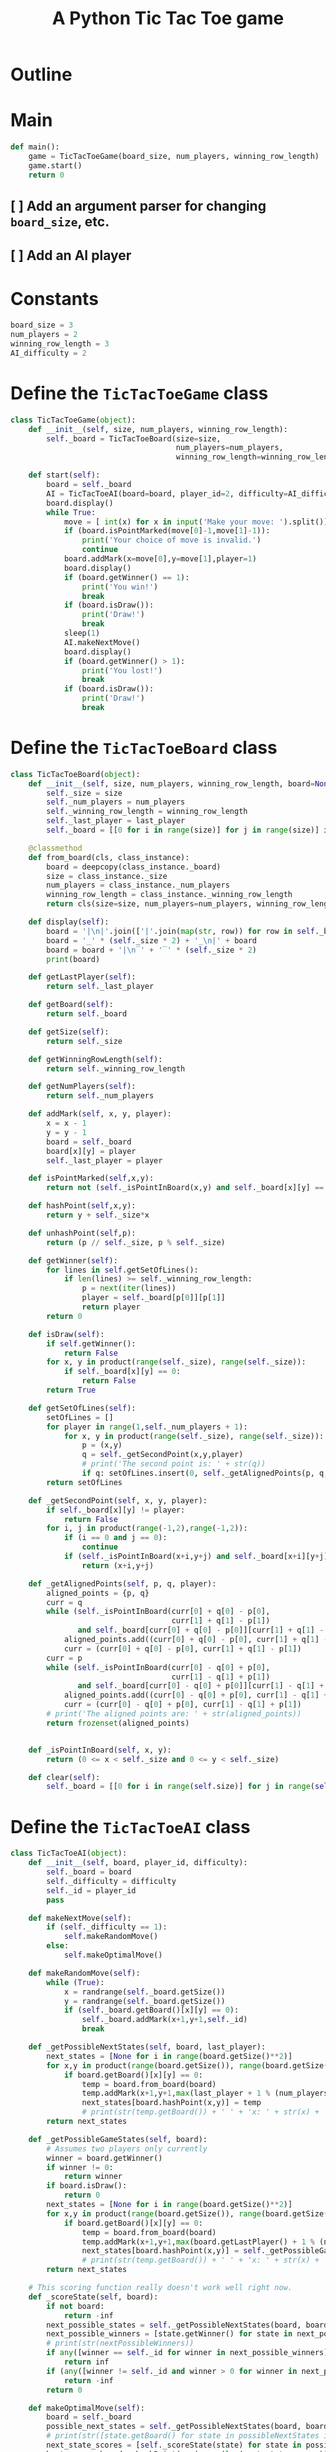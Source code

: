 #+title: A Python Tic Tac Toe game

* Outline
:PROPERTIES:
:CREATED_TIME: [2021-11-07 Sun 14:52]
:END:

#+BEGIN_SRC python :noweb yes :tangle main.py :exports none
"""This is a Python Tic Tac Toe game"""

# imports
import sys
<<tictactoe-main-imports>>

# constants
<<tictactoe-constants>>

# exception classes

# interface functions

# classes
<<TicTacToeBoard-defn>>

<<TicTacToeAI-defn>>

<<TicTacToeGame-defn>>

# internal functions & classes
<<tictactoe-main>>

if __name__ == '__main__':
    status = main()
    sys.exit(status)
#+END_SRC

* Main
:PROPERTIES:
:CREATED_TIME: [2021-11-07 Sun 15:54]
:END:

#+name: tictactoe-main
#+begin_src python
def main():
    game = TicTacToeGame(board_size, num_players, winning_row_length)
    game.start()
    return 0
#+end_src

** [ ] Add an argument parser for changing ~board_size~, etc.
:PROPERTIES:
:CREATED_TIME: [2021-11-08 Mon 22:58]
:END:

** [ ] Add an AI player
:PROPERTIES:
:CREATED_TIME: [2021-11-08 Mon 23:38]
:END:

* Constants
:PROPERTIES:
:CREATED_TIME: [2021-11-08 Mon 19:30]
:END:

#+name: tictactoe-constants
#+begin_src python
board_size = 3
num_players = 2
winning_row_length = 3
AI_difficulty = 2
#+end_src

* Define the ~TicTacToeGame~ class
:PROPERTIES:
:CREATED_TIME: [2021-11-07 Sun 16:20]
:END:

#+name: TicTacToeGame-defn
#+begin_src python
class TicTacToeGame(object):
    def __init__(self, size, num_players, winning_row_length):
        self._board = TicTacToeBoard(size=size,
                                     num_players=num_players,
                                     winning_row_length=winning_row_length)

    def start(self):
        board = self._board
        AI = TicTacToeAI(board=board, player_id=2, difficulty=AI_difficulty)
        board.display()
        while True:
            move = [ int(x) for x in input('Make your move: ').split()]
            if (board.isPointMarked(move[0]-1,move[1]-1)):
                print('Your choice of move is invalid.')
                continue
            board.addMark(x=move[0],y=move[1],player=1)
            board.display()
            if (board.getWinner() == 1):
                print('You win!')
                break
            if (board.isDraw()):
                print('Draw!')
                break
            sleep(1)
            AI.makeNextMove()
            board.display()
            if (board.getWinner() > 1):
                print('You lost!')
                break
            if (board.isDraw()):
                print('Draw!')
                break
#+end_src

* Define the ~TicTacToeBoard~ class
:PROPERTIES:
:CREATED_TIME: [2021-11-07 Sun 22:32]
:END:

#+name: TicTacToeBoard-defn
#+begin_src python
class TicTacToeBoard(object):
    def __init__(self, size, num_players, winning_row_length, board=None, last_player=0):
        self._size = size
        self._num_players = num_players
        self._winning_row_length = winning_row_length
        self._last_player = last_player
        self._board = [[0 for i in range(size)] for j in range(size)] if board is None else board

    @classmethod
    def from_board(cls, class_instance):
        board = deepcopy(class_instance._board)
        size = class_instance._size
        num_players = class_instance._num_players
        winning_row_length = class_instance._winning_row_length
        return cls(size=size, num_players=num_players, winning_row_length=winning_row_length, board=board)

    def display(self):
        board = '|\n|'.join(['|'.join(map(str, row)) for row in self._board])
        board = '_' * (self._size * 2) + '_\n|' + board
        board = board + '|\n‾' + '‾' * (self._size * 2)
        print(board)

    def getLastPlayer(self):
        return self._last_player
        
    def getBoard(self):
        return self._board
    
    def getSize(self):
        return self._size

    def getWinningRowLength(self):
        return self._winning_row_length
    
    def getNumPlayers(self):
        return self._num_players

    def addMark(self, x, y, player):
        x = x - 1
        y = y - 1
        board = self._board
        board[x][y] = player
        self._last_player = player

    def isPointMarked(self,x,y):
        return not (self._isPointInBoard(x,y) and self._board[x][y] == 0)

    def hashPoint(self,x,y):
        return y + self._size*x

    def unhashPoint(self,p):
        return (p // self._size, p % self._size)

    def getWinner(self):
        for lines in self.getSetOfLines():
            if len(lines) >= self._winning_row_length:
                p = next(iter(lines))
                player = self._board[p[0]][p[1]]
                return player
        return 0

    def isDraw(self):
        if self.getWinner():
            return False
        for x, y in product(range(self._size), range(self._size)):
            if self._board[x][y] == 0:
                return False
        return True
    
    def getSetOfLines(self):
        setOfLines = []
        for player in range(1,self._num_players + 1):
            for x, y in product(range(self._size), range(self._size)):
                p = (x,y)
                q = self._getSecondPoint(x,y,player)
                # print('The second point is: ' + str(q))
                if q: setOfLines.insert(0, self._getAlignedPoints(p, q, player))
        return setOfLines

    def _getSecondPoint(self, x, y, player):
        if self._board[x][y] != player:
            return False
        for i, j in product(range(-1,2),range(-1,2)):
            if (i == 0 and j == 0):
                continue
            if (self._isPointInBoard(x+i,y+j) and self._board[x+i][y+j] == player):
                return (x+i,y+j)

    def _getAlignedPoints(self, p, q, player):
        aligned_points = {p, q}
        curr = q 
        while (self._isPointInBoard(curr[0] + q[0] - p[0],
                                    curr[1] + q[1] - p[1])
               and self._board[curr[0] + q[0] - p[0]][curr[1] + q[1] - p[1]] == player):
            aligned_points.add((curr[0] + q[0] - p[0], curr[1] + q[1] - p[1]))
            curr = (curr[0] + q[0] - p[0], curr[1] + q[1] - p[1])
        curr = p
        while (self._isPointInBoard(curr[0] - q[0] + p[0],
                                    curr[1] - q[1] + p[1])
               and self._board[curr[0] - q[0] + p[0]][curr[1] - q[1] + p[1]] == player):
            aligned_points.add((curr[0] - q[0] + p[0], curr[1] - q[1] + p[1]))
            curr = (curr[0] - q[0] + p[0], curr[1] - q[1] + p[1])
        # print('The aligned points are: ' + str(aligned_points))
        return frozenset(aligned_points)
            

    def _isPointInBoard(self, x, y):
        return (0 <= x < self._size and 0 <= y < self._size)

    def clear(self):
        self._board = [[0 for i in range(self.size)] for j in range(self.size)]
#+end_src

* Define the ~TicTacToeAI~ class
:PROPERTIES:
:CREATED_TIME: [2021-11-08 Mon 23:46]
:END:

#+name: TicTacToeAI-defn
#+begin_src python
class TicTacToeAI(object):
    def __init__(self, board, player_id, difficulty):
        self._board = board
        self._difficulty = difficulty
        self._id = player_id
        pass

    def makeNextMove(self):
        if (self._difficulty == 1):
            self.makeRandomMove()
        else:
            self.makeOptimalMove()

    def makeRandomMove(self):
        while (True):
            x = randrange(self._board.getSize())
            y = randrange(self._board.getSize())
            if (self._board.getBoard()[x][y] == 0):
                self._board.addMark(x+1,y+1,self._id)
                break

    def _getPossibleNextStates(self, board, last_player):
        next_states = [None for i in range(board.getSize()**2)]
        for x,y in product(range(board.getSize()), range(board.getSize())):
            if board.getBoard()[x][y] == 0:
                temp = board.from_board(board)
                temp.addMark(x+1,y+1,max(last_player + 1 % (num_players + 1), 1))
                next_states[board.hashPoint(x,y)] = temp
                # print(str(temp.getBoard()) + ' ' + 'x: ' + str(x) + ', y: ' + str(y) + ', board.getBoard()[x][y]: ' + str(board.getBoard()[x][y]))
        return next_states
    
    def _getPossibleGameStates(self, board):
        # Assumes two players only currently
        winner = board.getWinner()
        if winner != 0:
            return winner
        if board.isDraw():
            return 0
        next_states = [None for i in range(board.getSize()**2)]
        for x,y in product(range(board.getSize()), range(board.getSize())):
            if board.getBoard()[x][y] == 0:
                temp = board.from_board(board)
                temp.addMark(x+1,y+1,max(board.getLastPlayer() + 1 % (num_players + 1), 1))
                next_states[board.hashPoint(x,y)] = self._getPossibleGameStates(temp, board.getLastPlayer())
                # print(str(temp.getBoard()) + ' ' + 'x: ' + str(x) + ', y: ' + str(y) + ', board.getBoard()[x][y]: ' + str(board.getBoard()[x][y]))
        return next_states

    # This scoring function really doesn't work well right now.
    def _scoreState(self, board):
        if not board:
            return -inf
        next_possible_states = self._getPossibleNextStates(board, board.getLastPlayer())
        next_possible_winners = [state.getWinner() for state in next_possible_states if state]
        # print(str(nextPossibleWinners))
        if any([winner == self._id for winner in next_possible_winners]):
            return inf
        if (any([winner != self._id and winner > 0 for winner in next_possible_winners])):
            return -inf
        return 0

    def makeOptimalMove(self):
        board = self._board
        possible_next_states = self._getPossibleNextStates(board, board.getLastPlayer())
        # print(str([state.getBoard() for state in possibleNextStates if state]))
        next_state_scores = [self._scoreState(state) for state in possible_next_states]
        best_move = board.unhashPoint(max(range(len(next_state_scores)),
                                         key=next_state_scores.__getitem__))
        # print(str(next_state_scores))
        # print('AI ' + str(self._id) + ' marks ' + str(best_move))
        board.addMark(best_move[0] + 1,best_move[1] + 1,self._id)
#+end_src

* Create ~unittest~ tests
:PROPERTIES:
:CREATED_TIME: [2021-11-08 Mon 13:48]
:END:

** ~TicTacToeBoard~ tests
:PROPERTIES:
:CREATED_TIME: [2021-11-08 Mon 15:18]
:END:

#+name: unittest-TicTacToeBoard
#+begin_src python
class TestTicTacToeBoard(unittest.TestCase):
    def test_addMark(self):
        board = TicTacToeBoard(size=3, num_players=1, winning_row_length=3)
        board.addMark(x=1,y=1,player=1)
        self.assertEqual(board.getBoard(), [[1, 0, 0], [0, 0, 0], [0, 0, 0]])
        board.addMark(x=1,y=2,player=1)
        self.assertEqual(board.getBoard(), [[1, 1, 0], [0, 0, 0], [0, 0, 0]])
        board.addMark(x=1,y=3,player=1)
        self.assertEqual(board.getBoard(), [[1, 1, 1], [0, 0, 0], [0, 0, 0]])
        
    def test_getWinner(self):
        board = TicTacToeBoard(size=3, num_players=1, winning_row_length=3)
        board._board = [[1, 1, 1],
                        [0, 0, 0],
                        [0, 0, 0]]
        self.assertEqual(board.getWinner(), 1)
        board._board = [[1, 0, 1],
                        [0, 1, 0],
                        [0, 0, 0]]
        self.assertEqual(board.getWinner(), 0)
        board._board = [[1, 1, 0],
                        [1, 0, 1],
                        [0, 1, 1]]
        self.assertEqual(board.getWinner(), 0)
        board._board = [[1, 1, 0],
                        [1, 1, 1],
                        [0, 1, 1]]
        self.assertEqual(board.getWinner(), 1)
#+end_src

** COMMENT ~TicTacToeAI~ tests
:PROPERTIES:
:CREATED_TIME: [2021-11-09 Tue 14:49]
:END:

#+name: unittest-TicTacToeAI
#+begin_src python
class TestTicTacToeAI(unittest.TestCase):
    def test_getPossibleGameStates(self):
        board = TicTacToeBoard(size=3, num_players=1, winning_row_length=3)
        board.addMark(x=1,y=1,player=1)
        board.addMark(x=1,y=2,player=2)
        board.addMark(x=1,y=3,player=1)
        board.addMark(x=1,y=1,player=2)
        board.addMark(x=1,y=2,player=1)
        board.addMark(x=1,y=3,player=2)
        board.addMark(x=1,y=1,player=1)
        # board.addMark(x=1,y=2,player=2)
        # board.addMark(x=1,y=3,player=1)
        AI = TicTacToeAI(board=board, player_id=2, difficulty=2)
#+end_src

* Write ~run_tests.py~
:PROPERTIES:
:CREATED_TIME: [2021-11-08 Mon 15:16]
:END:

#+begin_src python :noweb yes :tangle run_tests.py :exports none
import sys
import unittest
from main import *
from numpy import array_equal

<<unittest-TicTacToeBoard>>

<<unittest-TicTacToeAI>>

def main():
    suite = unittest.TestSuite()
    suite.addTests(
        unittest.defaultTestLoader.loadTestsFromModule(sys.modules[__name__]))
    unittest.TextTestRunner(verbosity=2).run(suite)
    return 0

if __name__ == '__main__':
    status = main()
    sys.exit(status)
#+end_src

* Imports
:PROPERTIES:
:CREATED_TIME: [2021-11-07 Sun 15:59]
:END:

#+name: tictactoe-main-imports
#+begin_src python
from itertools import product
from numpy import matrix
from time import sleep
from random import randrange
from math import inf
from copy import deepcopy
#+end_src
